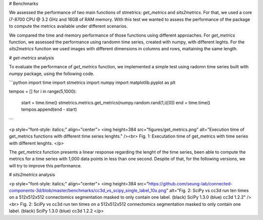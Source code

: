 # Benchmarks

We assessed the performance of two main functions of stmetrics: `get_metrics` and `sits2metrics`. For that, we used a core i7-8700 CPU @ 3.2 GHz and 16GB of RAM memory. With this test we wanted to assess the performance of the package to compute the metrics available under different scenarios.

We compared the time and memory performance of those functions using different approaches. For `get_metrics` function, we assessed the performance using randomn time series, created with numpy, with different leghts. For the `sits2metrics` function we used images with different dimensions in columns and rows, maitaining the same length. 

# `get-metrics` analysis

To evaluate the performance of `get_metrics` function, we implemented a simple test using radomn time series built with `numpy` package, using the following code.


```python
import time
import stmetrics
import numpy
import matplotlib.pyplot as plt

tempos = []
for i in range(5,1000):
    start = time.time()
    stmetrics.metrics.get_metrics(numpy.random.rand(1,i)[0])
    end = time.time()
    tempos.append(end - start)

```

<p style="font-style: italics;" align="center">
<img height=384 src="figures/get_metrics.png" alt="Execution time of get_metrics functions with different time series lenghts." /><br>
Fig. 1: Executation time of get_metrics with time series with different lenghts.
</p>

The `get_metrics` function presents a linear response regarding the lenght of the time series, been able to compute the metrics for a time series with 1,000 data points in less than one second. Despite of that, for the following versions, we will try to improve this performance.

# `sits2metrics` analysis

<p style="font-style: italics;" align="center">
<img height=384 src="https://github.com/seung-lab/connected-components-3d/blob/master/benchmarks/cc3d_vs_scipy_single_label_10x.png" alt="Fig. 2: SciPy vs cc3d run ten times on a 512x512x512 connectomics segmentation masked to only contain one label. (black) SciPy 1.3.0 (blue) cc3d 1.2.2" /><br>
Fig. 2: SciPy vs cc3d run ten times on a 512x512x512 connectomics segmentation masked to only contain one label. (black) SciPy 1.3.0 (blue) cc3d 1.2.2
</p> 
